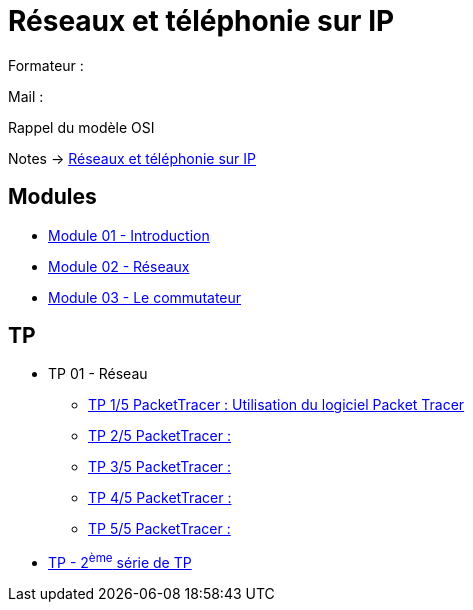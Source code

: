= Réseaux et téléphonie sur IP

Formateur : 

Mail : 

Rappel du modèle OSI

Notes -> xref:notes:eni-tssr:network-phone-ip.adoc[Réseaux et téléphonie sur IP]

== Modules

* xref:tssr2023/module-07/introduction.adoc[Module 01 - Introduction]
* xref:tssr2023/module-07/reseaux.adoc[Module 02 - Réseaux]
* xref:tssr2023/module-07/commutateur.adoc[Module 03 - Le commutateur]

== TP

* TP 01 - Réseau
** xref:tssr2023/module-07/TP/tp1_1.adoc[TP 1/5 PacketTracer : Utilisation du logiciel Packet Tracer]
** xref:tssr2023/module-07/TP/tp1_2.adoc[TP 2/5 PacketTracer : ]
** xref:tssr2023/module-07/TP/tp1_3.adoc[TP 3/5 PacketTracer : ]
** xref:tssr2023/module-07/TP/tp1_4.adoc[TP 4/5 PacketTracer : ]
** xref:tssr2023/module-07/TP/tp1_5.adoc[TP 5/5 PacketTracer : ]
* xref:tssr2023/module-07/TP/tp2.adoc[TP - 2^ème^ série de TP]